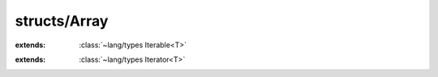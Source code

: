 structs/Array
=============

.. module:: structs/Array

.. class:: Array<T>
    
    :extends: :class:`~lang/types Iterable<T>` 
    .. staticmemberfunction:: new (size: :cover:`~lang/types SizeT` ) -> :class:`~structs/Array Array<T>` 
        
    .. memberfunction:: init (size: :cover:`~lang/types SizeT` )
        
    .. staticmemberfunction:: new~withData (data: :cover:`~lang/types Pointer` , size: :cover:`~lang/types SizeT` ) -> :class:`~structs/Array Array<T>` 
        
    .. memberfunction:: init~withData (data: :cover:`~lang/types Pointer` , size: :cover:`~lang/types SizeT` )
        
    .. memberfunction:: get (i: :cover:`~lang/types Int` ) -> T 
        
    .. memberfunction:: set (i: :cover:`~lang/types Int` , value: T )
        
    .. memberfunction:: size -> :cover:`~lang/types Int` 
        
    .. memberfunction:: iterator -> :class:`~lang/types Iterator<T>` 
        
    .. memberfunction:: lastIndex -> :cover:`~lang/types SizeT` 
        
    .. memberfunction:: isEmpty -> :cover:`~lang/types Bool` 
        
    .. memberfunction:: each (f: Func )
        
    .. field:: size -> :cover:`~lang/types SizeT` 
    
    .. field:: data -> T *
    
.. class:: ArrayIterator<T>
    
    :extends: :class:`~lang/types Iterator<T>` 
    .. staticmemberfunction:: new (array: :class:`~structs/Array Array<T>` ) -> :class:`~structs/Array ArrayIterator<T>` 
        
    .. memberfunction:: init (array: :class:`~structs/Array Array<T>` )
        
    .. memberfunction:: hasNext -> :cover:`~lang/types Bool` 
        
    .. memberfunction:: next -> T 
        
    .. memberfunction:: hasPrev -> :cover:`~lang/types Bool` 
        
    .. memberfunction:: prev -> T 
        
    .. memberfunction:: remove -> :cover:`~lang/types Bool` 
        
    .. field:: T -> :class:`~lang/types Class` 
    
    .. field:: array -> :class:`~structs/Array Array<T>` 
    
    .. field:: i -> :cover:`~lang/types Int` 
    
